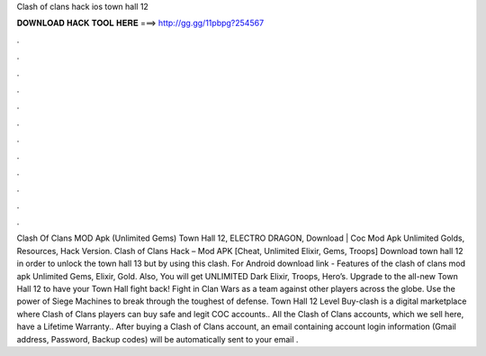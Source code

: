 Clash of clans hack ios town hall 12

𝐃𝐎𝐖𝐍𝐋𝐎𝐀𝐃 𝐇𝐀𝐂𝐊 𝐓𝐎𝐎𝐋 𝐇𝐄𝐑𝐄 ===> http://gg.gg/11pbpg?254567

.

.

.

.

.

.

.

.

.

.

.

.

Clash Of Clans MOD Apk (Unlimited Gems) Town Hall 12, ELECTRO DRAGON, Download | Coc Mod Apk Unlimited Golds, Resources, Hack Version. Clash of Clans Hack – Mod APK [Cheat, Unlimited Elixir, Gems, Troops] Download town hall 12 in order to unlock the town hall 13 but by using this clash. For Android download link -  Features of the clash of clans mod apk Unlimited Gems, Elixir, Gold. Also, You will get UNLIMITED Dark Elixir, Troops, Hero’s. Upgrade to the all-new Town Hall 12 to have your Town Hall fight back! Fight in Clan Wars as a team against other players across the globe. Use the power of Siege Machines to break through the toughest of defense. Town Hall 12 Level Buy-clash is a digital marketplace where Clash of Clans players can buy safe and legit COC accounts.. All the Clash of Clans accounts, which we sell here, have a Lifetime Warranty.. After buying a Clash of Clans account, an email containing account login information (Gmail address, Password, Backup codes) will be automatically sent to your email .